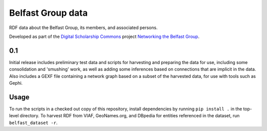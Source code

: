 Belfast Group data
==================

RDF data about the Belfast Group, its members, and associated persons.

Developed as part of the `Digital Scholarship Commons`_ project `Networking the Belfast Group`_.

.. _Digital Scholarship Commons: http://disc.library.emory.edu/
.. _Networking the Belfast Group: http://web.library.emory.edu/disc/projects/networking-belfast-group


0.1
---

Initial release includes preliminary test data and scripts for harvesting
and preparing the data for use, including some consolidation and 'smushing'
work, as well as adding some inferences based on connections that are
implicit in the data.  Also includes a GEXF file containing a network graph
based on a subset of the harvested data, for use with tools such as Gephi.


Usage
-----

To run the scripts in a checked out copy of this repository, install
dependencies by running ``pip install .`` in the top-level directory.
To harvest RDF from VIAF, GeoNames.org, and DBpedia for entities
referenced in the dataset, run ``belfast_dataset -r``.

